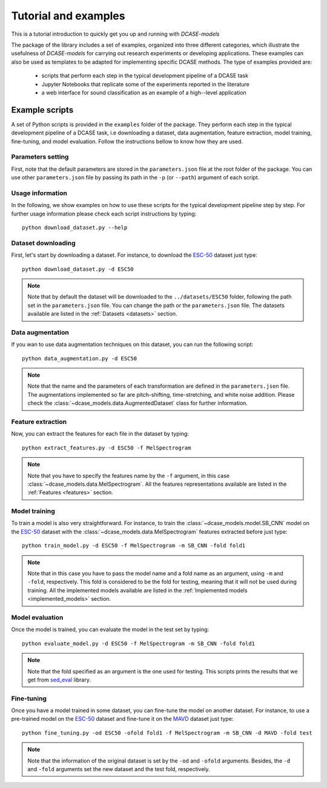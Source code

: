 Tutorial and examples
=====================

This is a tutorial introduction to quickly get you up and running with `DCASE-models`


The package of the library includes a set of examples, organized into three different categories, which illustrate the usefulness of `DCASE-models` for carrying out research experiments or developing applications. These examples can also be used as templates to be adapted for implementing specific DCASE methods. The type of examples provided are:

 - scripts that perform each step in the typical development pipeline of a DCASE task
 - Jupyter Notebooks that replicate some of the experiments reported in the literature 
 - a web interface for sound classification as an example of a high--level application


Example scripts
---------------

A set of Python scripts is provided in the ``examples`` folder of the package. They perform each step in the typical development pipeline of a DCASE task, i.e downloading a dataset, data augmentation, feature extraction, model training, fine-tuning, and model evaluation. Follow the instructions bellow to know how they are used. 

Parameters setting
~~~~~~~~~~~~~~~~~~

First, note that the default parameters are stored in the ``parameters.json`` file at the root folder of the package. You can use other ``parameters.json`` file by passing its path in the ``-p`` (or ``--path``) argument of each script.

Usage information
~~~~~~~~~~~~~~~~~

In the following, we show examples on how to use these scripts for the typical development pipeline step by step. For further usage information please check each script instructions by typing::

    python download_dataset.py --help

Dataset downloading
~~~~~~~~~~~~~~~~~~~

First, let's start by downloading a dataset. For instance, to download the `ESC-50`_ dataset just type::

    python download_dataset.py -d ESC50

.. note::
    Note that by default the dataset will be downloaded to the ``../datasets/ESC50`` folder, following the path set in the ``parameters.json`` file. 
    You can change the path or the ``parameters.json`` file. The datasets available are listed in the :ref:`Datasets <datasets>` section.


Data augmentation
~~~~~~~~~~~~~~~~~

If you wan to use data augmentation techniques on this dataset, you can run the following script::

    python data_augmentation.py -d ESC50

.. note::
    Note that the name and the parameters of each transformation are defined in the ``parameters.json`` file. 
    The augmentations implemented so far are pitch-shifting, time-stretching, and white noise addition.
    Please check the :class:`~dcase_models.data.AugmentedDataset` class for further information. 

Feature extraction
~~~~~~~~~~~~~~~~~~

Now, you can extract the features for each file in the dataset by typing::

    python extract_features.py -d ESC50 -f MelSpectrogram

.. note::
    Note that you have to specify the features name by the ``-f`` argument, in this case :class:`~dcase_models.data.MelSpectrogram`. 
    All the features representations available are listed in the :ref:`Features <features>` section.

Model training
~~~~~~~~~~~~~~

To train a model is also very straightforward. For instance, to train the :class:`~dcase_models.model.SB_CNN` model on the `ESC-50`_ dataset with the :class:`~dcase_models.data.MelSpectrogram` features extracted before just type::

    python train_model.py -d ESC50 -f MelSpectrogram -m SB_CNN -fold fold1

.. note::
   Note that in this case you have to pass the model name and a fold name as an argument, using ``-m`` and ``-fold``, respectively. 
   This fold is considered to be the fold for testing, meaning that it will not be used during training.
   All the implemented models available are listed in the :ref:`Implemented models <implemented_models>` section.

Model evaluation
~~~~~~~~~~~~~~~~

Once the model is trained, you can evaluate the model in the test set by typing::


    python evaluate_model.py -d ESC50 -f MelSpectrogram -m SB_CNN -fold fold1


.. note::
    Note that the fold specified as an argument is the one used for testing. This scripts prints the results that we get from `sed_eval`_ library.

Fine-tuning
~~~~~~~~~~~

Once you have a model trained in some dataset, you can fine-tune the model on another dataset. For instance, to use a pre-trained model on the `ESC-50`_ dataset and fine-tune it on the `MAVD`_ dataset just type::

    python fine_tuning.py -od ESC50 -ofold fold1 -f MelSpectrogram -m SB_CNN -d MAVD -fold test


.. note::
    Note that the information of the original dataset is set by the ``-od`` and ``-ofold`` arguments. Besides, the ``-d`` and ``-fold`` arguments set the new dataset and the test fold, respectively.

.. _ESC-50: https://github.com/karolpiczak/ESC-50
.. _sed_eval: https://tut-arg.github.io/sed_eval/
.. _MAVD: https://doi.org/10.5281/zenodo.3338727

